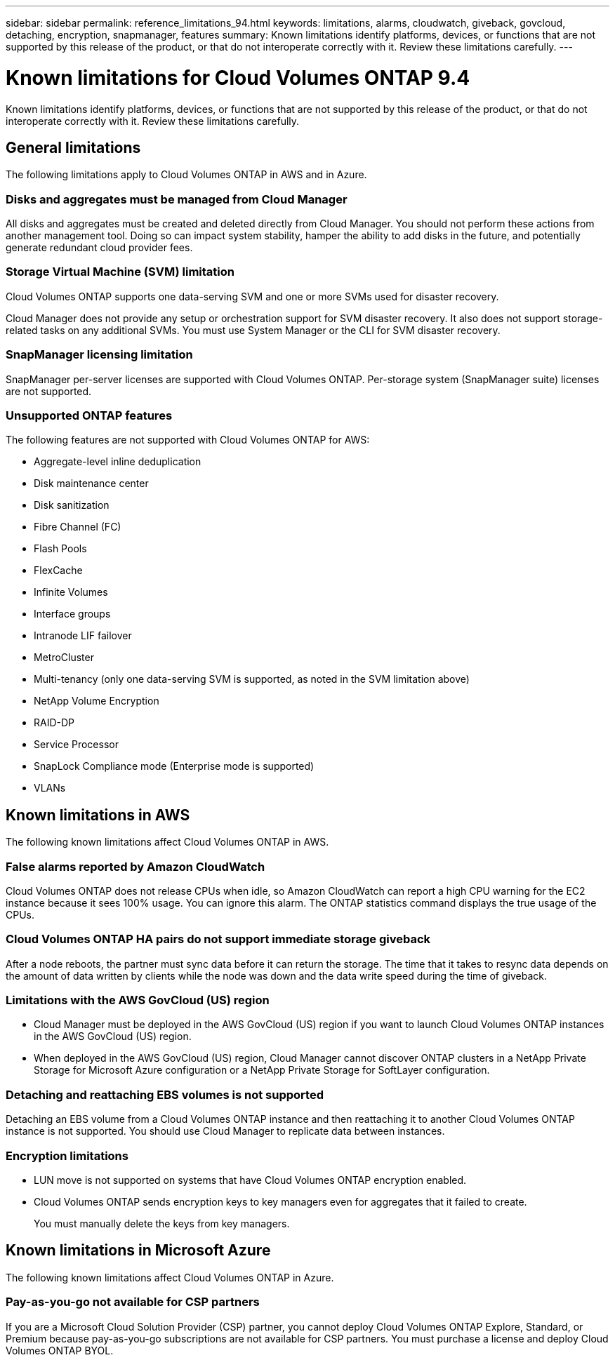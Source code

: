 ---
sidebar: sidebar
permalink: reference_limitations_94.html
keywords: limitations, alarms, cloudwatch, giveback, govcloud, detaching, encryption, snapmanager, features
summary: Known limitations identify platforms, devices, or functions that are not supported by this release of the product, or that do not interoperate correctly with it. Review these limitations carefully.
---

= Known limitations for Cloud Volumes ONTAP 9.4
:hardbreaks:
:nofooter:
:icons: font
:linkattrs:
:imagesdir: ./media/

[.lead]
Known limitations identify platforms, devices, or functions that are not supported by this release of the product, or that do not interoperate correctly with it. Review these limitations carefully.

== General limitations

The following limitations apply to Cloud Volumes ONTAP in AWS and in Azure.

=== Disks and aggregates must be managed from Cloud Manager

All disks and aggregates must be created and deleted directly from Cloud Manager. You should not perform these actions from another management tool. Doing so can impact system stability, hamper the ability to add disks in the future, and potentially generate redundant cloud provider fees.

=== Storage Virtual Machine (SVM) limitation

Cloud Volumes ONTAP supports one data-serving SVM and one or more SVMs used for disaster recovery.

Cloud Manager does not provide any setup or orchestration support for SVM disaster recovery. It also does not support storage-related tasks on any additional SVMs. You must use System Manager or the CLI for SVM disaster recovery.

=== SnapManager licensing limitation

SnapManager per-server licenses are supported with Cloud Volumes ONTAP. Per-storage system (SnapManager suite) licenses are not supported.

=== Unsupported ONTAP features

The following features are not supported with Cloud Volumes ONTAP for AWS:

* Aggregate-level inline deduplication
* Disk maintenance center
* Disk sanitization
* Fibre Channel (FC)
* Flash Pools
* FlexCache
* Infinite Volumes
* Interface groups
* Intranode LIF failover
* MetroCluster
* Multi-tenancy (only one data-serving SVM is supported, as noted in the SVM limitation above)
* NetApp Volume Encryption
* RAID-DP
* Service Processor
* SnapLock Compliance mode (Enterprise mode is supported)
* VLANs

== Known limitations in AWS

The following known limitations affect Cloud Volumes ONTAP in AWS.

=== False alarms reported by Amazon CloudWatch

Cloud Volumes ONTAP does not release CPUs when idle, so Amazon CloudWatch can report a high CPU warning for the EC2 instance because it sees 100% usage. You can ignore this alarm. The ONTAP statistics command displays the true usage of the CPUs.

=== Cloud Volumes ONTAP HA pairs do not support immediate storage giveback

After a node reboots, the partner must sync data before it can return the storage. The time that it takes to resync data depends on the amount of data written by clients while the node was down and the data write speed during the time of giveback.

=== Limitations with the AWS GovCloud (US) region

* Cloud Manager must be deployed in the AWS GovCloud (US) region if you want to launch Cloud Volumes ONTAP instances in the AWS GovCloud (US) region.

* When deployed in the AWS GovCloud (US) region, Cloud Manager cannot discover ONTAP clusters in a NetApp Private Storage for Microsoft Azure configuration or a NetApp Private Storage for SoftLayer configuration.

=== Detaching and reattaching EBS volumes is not supported

Detaching an EBS volume from a Cloud Volumes ONTAP instance and then reattaching it to another Cloud Volumes ONTAP instance is not supported. You should use Cloud Manager to replicate data between instances.

=== Encryption limitations

* LUN move is not supported on systems that have Cloud Volumes ONTAP encryption enabled.
* Cloud Volumes ONTAP sends encryption keys to key managers even for aggregates that it failed to create.
+
You must manually delete the keys from key managers.

== Known limitations in Microsoft Azure

The following known limitations affect Cloud Volumes ONTAP in Azure.

=== Pay-as-you-go not available for CSP partners

If you are a Microsoft Cloud Solution Provider (CSP) partner, you cannot deploy Cloud Volumes ONTAP Explore, Standard, or Premium because pay-as-you-go subscriptions are not available for CSP partners. You must purchase a license and deploy Cloud Volumes ONTAP BYOL.
